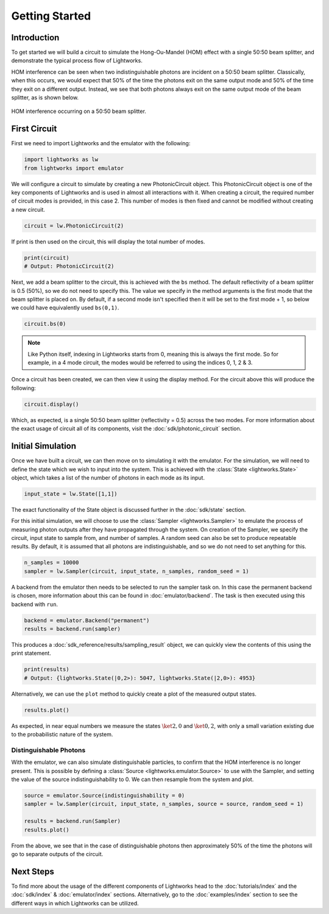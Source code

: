 Getting Started
===============

Introduction
------------
To get started we will build a circuit to simulate the Hong-Ou-Mandel (HOM) effect with a single 50:50 beam splitter, and demonstrate the typical process flow of Lightworks.

HOM interference can be seen when two indistinguishable photons are incident on a 50:50 beam splitter. Classically, when this occurs, we would expect that 50% of the time the photons exit on the same output mode and 50% of the time they exit on a different output. Instead, we see that both photons always exit on the same output mode of the beam splitter, as is shown below.

.. figure:: assets/getting_started_hom_demo.svg
    :scale: 350%
    :align: center
    
    HOM interference occurring on a 50:50 beam splitter.

First Circuit
-------------

First we need to import Lightworks and the emulator with the following:

.. code-block:: Python

    import lightworks as lw
    from lightworks import emulator

We will configure a circuit to simulate by creating a new PhotonicCircuit object. This PhotonicCircuit object is one of the key components of Lightworks and is used in almost all interactions with it. When creating a circuit, the required number of circuit modes is provided, in this case 2. This number of modes is then fixed and cannot be modified without creating a new circuit.

.. code-block:: Python

    circuit = lw.PhotonicCircuit(2)

If print is then used on the circuit, this will display the total number of modes.

.. code-block:: Python

    print(circuit)
    # Output: PhotonicCircuit(2)

Next, we add a beam splitter to the circuit, this is achieved with the ``bs`` method. The default reflectivity of a beam splitter is 0.5 (50%), so we do not need to specify this. The value we specify in the method arguments is the first mode that the beam splitter is placed on. By default, if a second mode isn't specified then it will be set to the first mode + 1, so below we could have equivalently used ``bs(0,1)``.

.. code-block:: Python

    circuit.bs(0)

.. note::
    Like Python itself, indexing in Lightworks starts from 0, meaning this is always the first mode. So for example, in a 4 mode circuit, the modes would be referred to using the indices 0, 1, 2 & 3.

Once a circuit has been created, we can then view it using the display method. For the circuit above this will produce the following:

.. code-block:: Python

    circuit.display()

.. image:: assets/getting_started_hom_circuit.svg
    :scale: 200%
    :align: center

Which, as expected, is a single 50:50 beam splitter (reflectivity = 0.5) across the two modes. For more information about the exact usage of circuit all of its components, visit the :doc:`sdk/photonic_circuit` section.

Initial Simulation
------------------

Once we have built a circuit, we can then move on to simulating it with the emulator. For the simulation, we will need to define the state which we wish to input into the system. This is achieved with the :class:`State <lightworks.State>` object, which takes a list of the number of photons in each mode as its input.

.. code-block:: Python

    input_state = lw.State([1,1])

The exact functionality of the State object is discussed further in the :doc:`sdk/state` section.

For this initial simulation, we will choose to use the :class:`Sampler <lightworks.Sampler>` to emulate the process of measuring photon outputs after they have propagated through the system. On creation of the Sampler, we specify the circuit, input state to sample from, and number of samples. A random seed can also be set to produce repeatable results. By default, it is assumed that all photons are indistinguishable, and so we do not need to set anything for this. 

.. code-block:: Python

    n_samples = 10000
    sampler = lw.Sampler(circuit, input_state, n_samples, random_seed = 1)

A backend from the emulator then needs to be selected to run the sampler task on. In this case the permanent backend is chosen, more information about this can be found in :doc:`emulator/backend`. The task is then executed using this backend with ``run``.

.. code-block:: Python

    backend = emulator.Backend("permanent")
    results = backend.run(sampler)

This produces a :doc:`sdk_reference/results/sampling_result` object, we can quickly view the contents of this using the print statement.

.. code-block:: Python

    print(results)
    # Output: {lightworks.State(|0,2>): 5047, lightworks.State(|2,0>): 4953}

Alternatively, we can use the ``plot`` method to quickly create a plot of the measured output states.

.. code-block:: Python

    results.plot()

.. image:: assets/getting_started_demo_plot.png
    :scale: 100%
    :align: center

As expected, in near equal numbers we measure the states :math:`\ket{2,0}` and :math:`\ket{0,2}`, with only a small variation existing due to the probabilistic nature of the system.

Distinguishable Photons
^^^^^^^^^^^^^^^^^^^^^^^

With the emulator, we can also simulate distinguishable particles, to confirm that the HOM interference is no longer present. This is possible by defining a :class:`Source <lightworks.emulator.Source>` to use with the Sampler, and setting the value of the source indistinguishability to 0. We can then resample from the system and plot.

.. code-block:: Python

    source = emulator.Source(indistinguishability = 0)
    sampler = lw.Sampler(circuit, input_state, n_samples, source = source, random_seed = 1)

    results = backend.run(Sampler)
    results.plot()

.. image:: assets/getting_started_demo_plot2.png
    :scale: 100%
    :align: center

From the above, we see that in the case of distinguishable photons then approximately 50% of the time the photons will go to separate outputs of the circuit. 

Next Steps
----------

To find more about the usage of the different components of Lightworks head to the :doc:`tutorials/index` and the :doc:`sdk/index` & :doc:`emulator/index` sections. Alternatively, go to the :doc:`examples/index` section to see the different ways in which Lightworks can be utilized.